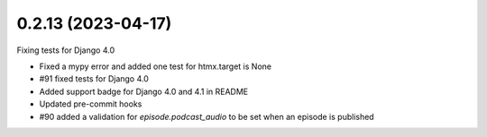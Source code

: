 0.2.13 (2023-04-17)
-------------------

Fixing tests for Django 4.0

* Fixed a mypy error and added one test for htmx.target is None
* #91 fixed tests for Django 4.0
* Added support badge for Django 4.0 and 4.1 in README
* Updated pre-commit hooks
* #90 added a validation for `episode.podcast_audio` to be set when an episode is published
